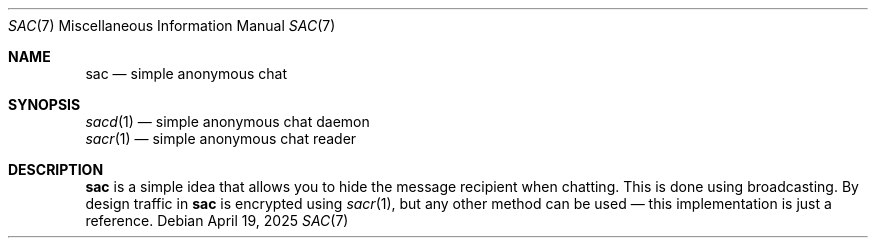 .Dd April 19, 2025
.Dt SAC 7
.Os
.
.Sh NAME
.Nm sac
.Nd simple anonymous chat
.
.Sh SYNOPSIS
.Bl -item -compact
.It
.Xr sacd 1 \(em
simple anonymous chat daemon
.It
.Xr sacr 1 \(em
simple anonymous chat reader
.El
.
.Sh DESCRIPTION
.Nm
is a simple idea
that allows you
to hide the message recipient
when chatting.
This is done using broadcasting.
By design traffic in
.Nm
is encrypted using
.Xr sacr 1 ,
but any other method
can be used \(em
this implementation
is just a reference.
